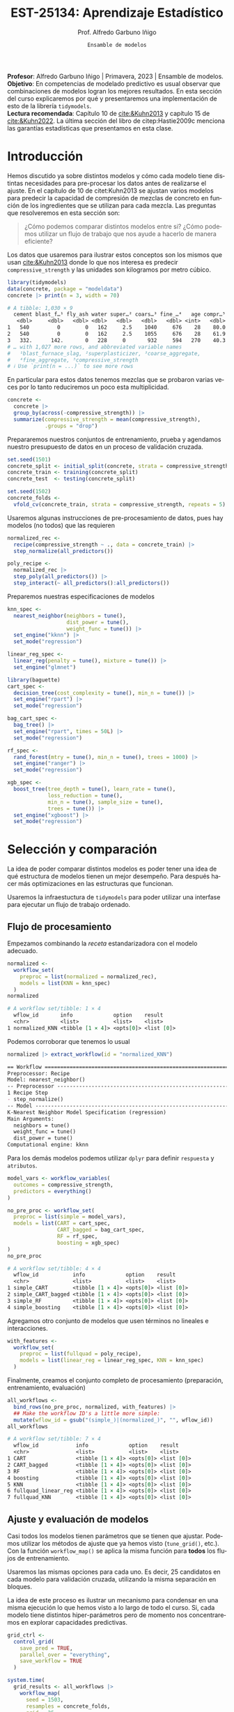 #+TITLE: EST-25134: Aprendizaje Estadístico
#+AUTHOR: Prof. Alfredo Garbuno Iñigo
#+EMAIL:  agarbuno@itam.mx
#+DATE: ~Ensamble de modelos~
#+STARTUP: showall
:REVEAL_PROPERTIES:
# Template uses org export with export option <R B>
# Alternatives: use with citeproc
#+LANGUAGE: es
#+OPTIONS: num:nil toc:nil timestamp:nil
#+REVEAL_REVEAL_JS_VERSION: 4
#+REVEAL_MATHJAX_URL: https://cdn.jsdelivr.net/npm/mathjax@3/es5/tex-mml-chtml.js
#+REVEAL_THEME: night
#+REVEAL_SLIDE_NUMBER: t
#+REVEAL_HEAD_PREAMBLE: <meta name="description" content="Aprendizaje">
#+REVEAL_INIT_OPTIONS: width:1600, height:900, margin:.2
#+REVEAL_EXTRA_CSS: ./mods.css
#+REVEAL_PLUGINS: (notes)
:END:
#+PROPERTY: header-args:R :session screening :exports both :results output org :tangle ../rscripts/11-screening.R :mkdirp yes :dir ../ :eval never 
#+EXCLUDE_TAGS: toc

#+BEGIN_NOTES
*Profesor*: Alfredo Garbuno Iñigo | Primavera, 2023 | Ensamble de modelos.\\
*Objetivo*: En competencias de modelado predictivo es usual observar que combinaciones de modelos logran los mejores resultados. En esta sección del curso explicaremos por qué y presentaremos una implementación de esto de la librería ~tidymodels~.\\
*Lectura recomendada*: Capítulo 10 de [[cite:&Kuhn2013]] y capítulo 15 de [[cite:&Kuhn2022]]. La última sección del libro de citep:Hastie2009c menciona las garantías estadísticas que presentamos en esta clase.
#+END_NOTES

#+begin_src R :exports none :results none
  ## Setup ---------------------------------------------------------------------
  library(tidyverse)
  library(patchwork)
  library(scales)

  ## Cambia el default del tamaño de fuente 
  theme_set(theme_linedraw(base_size = 25))

  ## Cambia el número de decimales para mostrar
  options(digits = 4)
  ## Problemas con mi consola en Emacs
  options(pillar.subtle = FALSE)
  options(rlang_backtrace_on_error = "none")
  options(crayon.enabled = FALSE)

  ## Para el tema de ggplot
  sin_lineas <- theme(panel.grid.major = element_blank(),
                      panel.grid.minor = element_blank())
  color.itam  <- c("#00362b","#004a3b", "#00503f", "#006953", "#008367", "#009c7b", "#00b68f", NA)

  sin_leyenda <- theme(legend.position = "none")
  sin_ejes <- theme(axis.ticks = element_blank(), axis.text = element_blank())
#+end_src

* Table of Contents                                                             :toc:
:PROPERTIES:
:TOC:      :include all  :ignore this :depth 3
:END:
:CONTENTS:
- [[#introducción][Introducción]]
- [[#selección-y-comparación][Selección y comparación]]
  - [[#flujo-de-procesamiento][Flujo de procesamiento]]
  - [[#ajuste-y-evaluación-de-modelos][Ajuste y evaluación de modelos]]
  - [[#ajuste-y-comparación-eficiente][Ajuste y comparación eficiente]]
  - [[#finalizar-modelo][Finalizar modelo]]
- [[#ensamble-de-modelos][Ensamble de modelos]]
  - [[#stacking-de-modelos][Stacking de modelos]]
- [[#ilustración-numérica][Ilustración numérica]]
  - [[#para-pensar][Para pensar:]]
- [[#conclusiones][Conclusiones]]
:END:

* Introducción

Hemos discutido ya sobre distintos modelos y cómo cada modelo tiene distintas
necesidades para pre-procesar los datos antes de realizarse el ajuste. En el
capítulo de 10 de citet:Kuhn2013 se ajustan varios modelos para predecir la
capacidad de compresión de mezclas de concreto en función de los ingredientes
que se utilizan para cada mezcla.  Las preguntas que resolveremos en esta sección
son:

#+begin_quote
¿Cómo podemos comparar distintos modelos entre si? ¿Cómo podemos utilizar un
flujo de trabajo que nos ayude a hacerlo de manera eficiente?
#+end_quote

#+REVEAL: split
Los datos que usaremos para ilustrar estos conceptos son los mismos que usan
[[cite:&Kuhn2013]] donde lo que nos interesa es predecir ~compressive_strength~ y las
unidades son kilogramos por metro cúbico.

#+begin_src R :exports both :results org 
  library(tidymodels)
  data(concrete, package = "modeldata")
  concrete |> print(n = 3, width = 70)
#+end_src

#+RESULTS:
#+begin_src org
# A tibble: 1,030 × 9
  cement blast_f…¹ fly_ash water super…² coars…³ fine_…⁴   age compr…⁵
   <dbl>     <dbl>   <dbl> <dbl>   <dbl>   <dbl>   <dbl> <int>   <dbl>
1   540         0        0   162     2.5    1040     676    28    80.0
2   540         0        0   162     2.5    1055     676    28    61.9
3   332.      142.       0   228     0       932     594   270    40.3
# … with 1,027 more rows, and abbreviated variable names
#   ¹​blast_furnace_slag, ²​superplasticizer, ³​coarse_aggregate,
#   ⁴​fine_aggregate, ⁵​compressive_strength
# ℹ Use `print(n = ...)` to see more rows
#+end_src

#+REVEAL: split
En particular para estos datos tenemos mezclas que se probaron varias veces por
lo tanto reduciremos un poco esta multiplicidad.

#+begin_src R :exports code :results none
  concrete <- 
    concrete |> 
    group_by(across(-compressive_strength)) |> 
    summarize(compressive_strength = mean(compressive_strength),
              .groups = "drop")
#+end_src

\newpage
#+REVEAL: split
Prepararemos nuestros conjuntos de entrenamiento, prueba y agendamos nuestro
presupuesto de datos en un proceso de validación cruzada.

#+begin_src R :exports code :results none
  set.seed(1501)
  concrete_split <- initial_split(concrete, strata = compressive_strength)
  concrete_train <- training(concrete_split)
  concrete_test  <- testing(concrete_split)

  set.seed(1502)
  concrete_folds <- 
    vfold_cv(concrete_train, strata = compressive_strength, repeats = 5)
#+end_src

#+REVEAL: split
Usaremos algunas instrucciones de pre-procesamiento de datos, pues hay modelos
(no todos) que las requieren

#+begin_src R :exports code :results none 
  normalized_rec <- 
    recipe(compressive_strength ~ ., data = concrete_train) |> 
    step_normalize(all_predictors()) 

  poly_recipe <- 
    normalized_rec |> 
    step_poly(all_predictors()) |> 
    step_interact(~ all_predictors():all_predictors())
#+end_src

#+REVEAL: split
Preparemos nuestras especificaciones de modelos

#+begin_src R :exports code :results none 
  knn_spec <- 
    nearest_neighbor(neighbors = tune(),
                     dist_power = tune(),
                     weight_func = tune()) |> 
    set_engine("kknn") |> 
    set_mode("regression")
#+end_src

#+begin_src R :exports code :results none 
  linear_reg_spec <- 
    linear_reg(penalty = tune(), mixture = tune()) |> 
    set_engine("glmnet")
#+end_src

#+REVEAL: split
#+begin_src R :exports code :results none 
  library(baguette)
  cart_spec <- 
    decision_tree(cost_complexity = tune(), min_n = tune()) |> 
    set_engine("rpart") |> 
    set_mode("regression")

  bag_cart_spec <- 
    bag_tree() |> 
    set_engine("rpart", times = 50L) |> 
    set_mode("regression")
#+end_src

#+REVEAL: split
#+begin_src R :exports code :results none 
  rf_spec <- 
    rand_forest(mtry = tune(), min_n = tune(), trees = 1000) |> 
    set_engine("ranger") |> 
    set_mode("regression")

  xgb_spec <- 
    boost_tree(tree_depth = tune(), learn_rate = tune(),
               loss_reduction = tune(), 
               min_n = tune(), sample_size = tune(),
               trees = tune()) |> 
    set_engine("xgboost") |> 
    set_mode("regression")
#+end_src

* Selección y comparación 

La idea de poder comparar distintos modelos es poder tener una idea de qué
estructura de modelos tienen un mejor desempeño. Para después hacer más
optimizaciones en las estructuras que funcionan.

#+REVEAL: split
Usaremos la infraestuctura de ~tidymodels~ para poder utilizar una interfase para
ejecutar un flujo de trabajo ordenado.

** Flujo de procesamiento

Empezamos combinando la /receta/ estandarizadora con el modelo adecuado.

#+begin_src R :exports both :results org
  normalized <- 
    workflow_set(
      preproc = list(normalized = normalized_rec), 
      models = list(KNN = knn_spec)
    )
  normalized
#+end_src

#+RESULTS:
#+begin_src org
# A workflow set/tibble: 1 × 4
  wflow_id       info             option    result    
  <chr>          <list>           <list>    <list>    
1 normalized_KNN <tibble [1 × 4]> <opts[0]> <list [0]>
#+end_src

#+REVEAL: split
Podemos corroborar que tenemos lo usual
#+begin_src R :exports both :results org 
  normalized |> extract_workflow(id = "normalized_KNN")
#+end_src

#+RESULTS:
#+begin_src org
== Workflow ==================================================================
Preprocessor: Recipe
Model: nearest_neighbor()
-- Preprocessor -------------------------------------------------------------
1 Recipe Step
- step_normalize()
-- Model --------------------------------------------------------------------
K-Nearest Neighbor Model Specification (regression)
Main Arguments:
  neighbors = tune()
  weight_func = tune()
  dist_power = tune()
Computational engine: kknn
#+end_src

#+REVEAL: split
Para los demás modelos podemos utilizar ~dplyr~ para definir ~respuesta~ y ~atributos~. 

#+begin_src R :exports code :results none
  model_vars <- workflow_variables(
    outcomes = compressive_strength, 
    predictors = everything()
  )
#+end_src

#+REVEAL: split
#+begin_src R :exports both :results org 
  no_pre_proc <- workflow_set(
    preproc = list(simple = model_vars), 
    models = list(CART = cart_spec,
                  CART_bagged = bag_cart_spec,
                  RF = rf_spec,
                  boosting = xgb_spec)
  )
  no_pre_proc
#+end_src

#+RESULTS:
#+begin_src org
# A workflow set/tibble: 4 × 4
  wflow_id           info             option    result    
  <chr>              <list>           <list>    <list>    
1 simple_CART        <tibble [1 × 4]> <opts[0]> <list [0]>
2 simple_CART_bagged <tibble [1 × 4]> <opts[0]> <list [0]>
3 simple_RF          <tibble [1 × 4]> <opts[0]> <list [0]>
4 simple_boosting    <tibble [1 × 4]> <opts[0]> <list [0]>
#+end_src

#+REVEAL: split
Agregamos otro conjunto de modelos que usen términos no lineales e interacciones. 

#+begin_src R :exports code :results none
  with_features <- 
    workflow_set(
      preproc = list(fullquad = poly_recipe), 
      models = list(linear_reg = linear_reg_spec, KNN = knn_spec)
    )
#+end_src

#+REVEAL: split
Finalmente, creamos el conjunto completo de procesamiento (preparación, entrenamiento, evaluación)

#+begin_src R :exports both :results org 
  all_workflows <- 
    bind_rows(no_pre_proc, normalized, with_features) |> 
    ## Make the workflow ID's a little more simple: 
    mutate(wflow_id = gsub("(simple_)|(normalized_)", "", wflow_id))
  all_workflows
#+end_src

#+RESULTS:
#+begin_src org
# A workflow set/tibble: 7 × 4
  wflow_id            info             option    result    
  <chr>               <list>           <list>    <list>    
1 CART                <tibble [1 × 4]> <opts[0]> <list [0]>
2 CART_bagged         <tibble [1 × 4]> <opts[0]> <list [0]>
3 RF                  <tibble [1 × 4]> <opts[0]> <list [0]>
4 boosting            <tibble [1 × 4]> <opts[0]> <list [0]>
5 KNN                 <tibble [1 × 4]> <opts[0]> <list [0]>
6 fullquad_linear_reg <tibble [1 × 4]> <opts[0]> <list [0]>
7 fullquad_KNN        <tibble [1 × 4]> <opts[0]> <list [0]>
#+end_src

** Ajuste y evaluación de modelos

Casi todos los modelos tienen parámetros que se tienen que ajustar. Podemos
utilizar los métodos de ajuste que ya hemos visto (~tune_grid()~, etc.). Con la
función ~workflow_map()~ se aplica la misma función para *todos* los flujos de
entrenamiento.

#+REVEAL: split
Usaremos las mismas opciones para cada uno. Es decir, 25 candidatos en cada
modelo para validación cruzada, utilizando la misma separación en bloques.

#+BEGIN_NOTES
La idea de este proceso es ilustrar un mecanismo para condensar en una misma
ejecución lo que hemos visto a lo largo de todo el curso. Si, cada modelo tiene
distintos hiper-parámetros pero de momento nos concentraremos en explorar
capacidades predictivas.
#+END_NOTES

#+begin_src R :exports code :results none
  grid_ctrl <-
    control_grid(
      save_pred = TRUE,
      parallel_over = "everything",
      save_workflow = TRUE
    )
#+end_src

#+begin_src R :exports none :results none
  all_cores <- parallel::detectCores(logical = TRUE) - 3
  library(doParallel)
  cl <- makePSOCKcluster(all_cores)
  registerDoParallel(cl)
#+end_src

#+REVEAL: split
#+begin_src R :exports both :results org 
  system.time(
    grid_results <- all_workflows |>
      workflow_map(
        seed = 1503,
        resamples = concrete_folds,
        grid = 25,
        control = grid_ctrl
      )
  )
#+end_src

#+RESULTS:
#+begin_src org
i Creating pre-processing data to finalize unknown parameter: mtry
    user   system  elapsed 
  16.785    2.903 1418.576
#+end_src

#+REVEAL: split
El =tibble= del flujo se actualiza con las leyendas en ~option~ y ~results~. Los
indicadores ~tune[+]~ y ~rsmp[+]~ significan que no hubo problemas para procesar ese
modelo.

#+begin_src R :exports both :results org 
  grid_results
#+end_src

#+RESULTS:
#+begin_src org
# A workflow set/tibble: 7 × 4
  wflow_id            info             option    result   
  <chr>               <list>           <list>    <list>   
1 CART                <tibble [1 × 4]> <opts[3]> <tune[+]>
2 CART_bagged         <tibble [1 × 4]> <opts[3]> <rsmp[+]>
3 RF                  <tibble [1 × 4]> <opts[3]> <tune[+]>
4 boosting            <tibble [1 × 4]> <opts[3]> <tune[+]>
5 KNN                 <tibble [1 × 4]> <opts[3]> <tune[+]>
6 fullquad_linear_reg <tibble [1 × 4]> <opts[3]> <tune[+]>
7 fullquad_KNN        <tibble [1 × 4]> <opts[3]> <tune[+]>
#+end_src

#+REVEAL: split
Por último, con la función ~rank_results()~ ordenamos los modelos de acuerdo a su
capacidad predictiva. La opción ~select_best~ nos muestra dentro de cada familia
el mejor modelo para ordenar por capacidad predictiva.

#+begin_src R :exports both :results org 
  grid_results |> 
   rank_results(select_best = TRUE) |> 
   filter(.metric == "rmse") |> 
   select(model, .config, rmse = mean, rank) 
#+end_src

#+RESULTS:
#+begin_src org
# A tibble: 7 × 4
  model            .config                rmse  rank
  <chr>            <chr>                 <dbl> <int>
1 boost_tree       Preprocessor1_Model04  4.25     1
2 rand_forest      Preprocessor1_Model18  5.29     2
3 bag_tree         Preprocessor1_Model1   5.32     3
4 linear_reg       Preprocessor1_Model16  6.26     4
5 decision_tree    Preprocessor1_Model19  7.16     5
6 nearest_neighbor Preprocessor1_Model18  8.23     6
7 nearest_neighbor Preprocessor1_Model16  9.07     7
#+end_src

#+REVEAL: split
#+HEADER: :width 1200 :height 400 :R-dev-args bg="transparent"
#+begin_src R :file images/concrete-screening.jpeg :exports results :results output graphics file
  autoplot(
    grid_results,
    rank_metric = "rmse",  # <- how to order models
    metric = "rmse",       # <- which metric to visualize
    select_best = TRUE     # <- one point per workflow
  ) +
    geom_text(aes(y = mean - 1/2, label = wflow_id), angle =45, hjust = 1, size = 7) +
    theme(legend.position = "none") + sin_lineas +
    coord_cartesian(ylim = c(2.5, 9.5))
#+end_src

#+RESULTS:
[[file:../images/concrete-screening.jpeg]]

** Ajuste y comparación eficiente

Utilizaremos el mismo proceso eficiente de comparación de modelos para
determinar la mejor configuración dentro de cada uno. 

#+begin_src R :exports code :results none 
  library(finetune)

  race_ctrl <-
    control_race(
      save_pred = TRUE,
      parallel_over = "everything",
      save_workflow = TRUE
    )
#+end_src

#+REVEAL: split
#+begin_src R :exports both :results org 
  system.time(
    race_results <-
      all_workflows |>
      workflow_map(
        "tune_race_anova",
        seed = 1503,
        resamples = concrete_folds,
        grid = 25,
        control = race_ctrl
      ))
#+end_src

#+RESULTS:
#+begin_src org
i Creating pre-processing data to finalize unknown parameter: mtry
   user  system elapsed 
 89.465   1.612 364.972
#+end_src

El método ajusta 11 modelos de los 151 posibles. Es decir, sólo requiere ajustar el $7.3\%$ .

#+REVEAL: split
#+begin_src R :exports both :results org 
  race_results
#+end_src

#+RESULTS:
#+begin_src org
# A workflow set/tibble: 7 × 4
  wflow_id            info             option    result   
  <chr>               <list>           <list>    <list>   
1 CART                <tibble [1 × 4]> <opts[3]> <race[+]>
2 CART_bagged         <tibble [1 × 4]> <opts[3]> <rsmp[+]>
3 RF                  <tibble [1 × 4]> <opts[3]> <race[+]>
4 boosting            <tibble [1 × 4]> <opts[3]> <race[+]>
5 KNN                 <tibble [1 × 4]> <opts[3]> <race[+]>
6 fullquad_linear_reg <tibble [1 × 4]> <opts[3]> <race[+]>
7 fullquad_KNN        <tibble [1 × 4]> <opts[3]> <race[+]>
#+end_src


#+REVEAL: split
#+HEADER: :width 1200 :height 400 :R-dev-args bg="transparent"
#+begin_src R :file images/concrete-racing.jpeg :exports results :results output graphics file
  autoplot(
    race_results,
    rank_metric = "rmse",  
    metric = "rmse",       
    select_best = TRUE    
  ) +
    geom_text(aes(y = mean - 1/2, label = wflow_id), angle = 45, hjust = 1, size = 7) +
    theme(legend.position = "none") + sin_lineas + 
    coord_cartesian(ylim = c(2.5, 9.5))
#+end_src

#+RESULTS:
[[file:../images/concrete-racing.jpeg]]

#+REVEAL: split
#+HEADER: :width 500 :height 500 :R-dev-args bg="transparent"
#+begin_src R :file images/concrete-comparison-finetuning.jpeg :exports results :results output graphics file
  matched_results <- 
    rank_results(race_results, select_best = TRUE) |> 
    select(wflow_id, .metric, race = mean, config_race = .config) |> 
    inner_join(
      rank_results(grid_results, select_best = TRUE) |> 
      select(wflow_id, .metric, complete = mean, 
             config_complete = .config, model),
      by = c("wflow_id", ".metric"),
      ) |>  
    filter(.metric == "rmse")

  library(ggrepel)

  matched_results |> 
    ggplot(aes(x = complete, y = race)) + 
    geom_abline(lty = 3) + 
    geom_point() + 
    geom_text_repel(aes(label = model)) +
    coord_obs_pred() + 
    labs(x = "Complete Grid RMSE", y = "Racing RMSE")  +
    sin_lineas
#+end_src
#+caption: Comparación de procedimiento completo contra paro acelerado.
#+attr_html: :width 900
#+attr_latex: :width .45\linewidth
#+RESULTS:
[[file:../images/concrete-comparison-finetuning.jpeg]]

** Finalizar modelo

#+begin_src R :exports both :results org 
  best_results <- 
    race_results |> 
    extract_workflow_set_result("boosting") |> 
    select_best(metric = "rmse")
  best_results
#+end_src

#+RESULTS:
#+begin_src org
# A tibble: 1 × 7
  trees min_n tree_depth learn_rate loss_reduction sample_size .config              
  <int> <int>      <int>      <dbl>          <dbl>       <dbl> <chr>                
1  1957     8          7     0.0756    0.000000145       0.679 Preprocessor1_Model04
#+end_src

#+REVEAL: split
#+begin_src R :exports code :results none
  boosting_test_results <- 
    race_results |> 
    extract_workflow("boosting") |> 
    finalize_workflow(best_results) |> 
    last_fit(split = concrete_split)
#+end_src

#+begin_src R :exports both :results org 
  collect_metrics(boosting_test_results)
#+end_src

#+RESULTS:
#+begin_src org
# A tibble: 2 × 4
  .metric .estimator .estimate .config             
  <chr>   <chr>          <dbl> <chr>               
1 rmse    standard       3.52  Preprocessor1_Model1
2 rsq     standard       0.951 Preprocessor1_Model1
#+end_src

#+REVEAL: split
#+HEADER: :width 500 :height 500 :R-dev-args bg="transparent"
#+begin_src R :file images/concrete-final-boosting.jpeg :exports results :results output graphics file
  boosting_test_results |> 
    collect_predictions() |> 
    ggplot(aes(x = compressive_strength, y = .pred)) + 
    geom_abline(color = "gray50", lty = 2) + 
    geom_point(alpha = 0.5) + 
    coord_obs_pred() + 
    labs(x = "observed", y = "predicted") +
    sin_lineas
#+end_src
#+caption: Predicciones contra datos reales.
#+attr_latex: :width .45\linewidth
#+attr_html: :width 900
#+RESULTS:
[[file:../images/concrete-final-boosting.jpeg]]

* Ensamble de modelos

Consideremos que tenemos una colección de modelos entrenados con los cuales podemos obtener predicciones $\hat{f}_{1}(x), \ldots, \hat{f}_{M}(x)$. Considerando pérdida cuadrática podemos buscar pesos $\omega = (\omega_{1}, \ldots, \omega_{M})$ tales que 
\begin{align}
\hat{\omega} = \arg \min_{\omega \in \mathbb{R}^M_+} \mathbb{E}_{\mathcal{D}_n, Y} \left( Y - \sum_{m = 1}^{M} \omega_m \hat{f}_m(x) \right)^2\,,
\end{align}
donde el valor esperado se calcula considerando la variabilidad en conjuntos de
entrenamiento y la aleatoriedad en la respuesta para un atributo fijo.

#+REVEAL: split
La solución de este problema será la solución *poblacional* considerando el vector que acopla las predicciones de una familia de modelos $\hat{F}^\top = [ \hat{f}_{1}(x), \ldots, \hat{f}_{M}(x)]$ :
\begin{align}
\hat{\omega} = \mathbb{E}[\hat{F}(x) \hat{F}^\top(x)]^{-1} \, \mathbb{E}[\hat{F}(x)Y]\,.
\end{align}
#+REVEAL: split
La combinación lineal, sabemos, tiene mejor capacidad predictiva que cualquier modelo
\begin{align}
\mathbb{E} \left(  Y - \sum_{m = 1}^{M} \hat{\omega}_m \hat{f}_m(x) \right)^2 \leq \mathbb{E}\left(  Y - \hat{f}_m(x) \right)^2\, \quad \forall m\,.
\end{align}

#+REVEAL: split
El problema es que no tenemos acceso a la solución poblacional del problema de
regresión. Asi que podemos usar el concepto de ~stacking~ para construir un
estimador basado en predicciones fuera de muestra.

** /Stacking/ de modelos

Una manera que tenemos para darle la vuelta al problema de antes es utilizar el
mecanismo de ~validación cruzada~ para ajustar los pesos de la siguiente manera.

#+REVEAL: split
Denotemos por $\hat{f}_m^{-i}(x)$ la salida del $m\text{-ésimo}$ modelo en $x$
el cual fue entrenado sin la observación $i\text{-ésima}$.  Los coeficientes se
ajustan por medio de mínimos cuadrados utilizando la regresión de respuestas
$y_i$ con atributos $\hat{f}_m^{-i}(x)$. De tal forma que tenemos
\begin{align}
\hat{\omega}^{\mathsf{stack}} = \arg \min_{\omega \in \mathbb{R}^M} \sum_{i = 1}^{N} \left( y_i - \sum_{m = 1}^{M} \omega_m \hat{f}_m^{-i}(x) \right)^2\,.
\end{align}

#+REVEAL: split
Las predicciones se realizan por medio de 
\begin{align}
\sum_{m = 1}^{M} \hat{\omega}^{\mathsf{stack}}_m \hat{f}_m^{-i}(x)\,.
\end{align}

#+REVEAL: split
El resultado es un combinación lineal de predicciones. En la práctica se
obtienen los mejores resultados si se restringen los pesos de la combinación
lineal a ser no-negativos y que sumen 1.

* Ilustración numérica

Retomaremos nuestra colección de modelos que hemos ajustado. La intención es
poder crear una combinación de éstos para mejorar nuestra capacidad
predictiva. Para estos usaremos ~stacks~ de ~tidymodels~.

#+begin_src R :exports code :results none
  library(stacks)
#+end_src

*** Para pensar:
:PROPERTIES:
:reveal_background: #00468b
:END:
1. En el contexto de validación cruzada con $K$ bloques: ¿cuántas predicciones fuera de muestra tenemos para cada observación con el conjunto de entrenamiento?
2. En el contexto de validación cruzada con $K$ bloques: ¿cuántas predicciones fuera de muestra tenemos para cada observación con el conjunto de entrenamiento si repetimos validación cruzada $B$ veces?
3. En el contexto de los modelos que hemos usado: ¿cuántas predicciones fuera de
   muestra tenemos para /bagging/?

** Construyendo nuestra colección de predicciones

Le pasamos nuestros modelos entrenados a un /stack/ vacío. La función
~add_candidates()~ se encarga de filtrar modelos tienen *todo* el perfil predictivo
para cada observación en el conjunto de entrenamiento.

#+begin_src R :exports both :results org 
  concrete_stack <- 
    stacks() |> 
    add_candidates(race_results)

  concrete_stack 
#+end_src

#+RESULTS:
#+begin_src org
  # A data stack with 7 model definitions and 13 candidate members:
  #   CART: 1 model configuration
  #   CART_bagged: 1 model configuration
  #   RF: 1 model configuration
  #   boosting: 1 model configuration
  #   KNN: 3 model configurations
  #   full_quad_linear_reg: 5 model configurations
  #   full_quad_KNN: 1 model configuration
  # Outcome: compressive_strength (numeric)
#+end_src

*** Para pensar:
:PROPERTIES:
:reveal_background: #00468b
:END:
¿Qué pasaría si en lugar de pasar resultados de $\mathsf{ANOVA}$ usamos los resultados de la función ~tune_grid()~?

** Mezcla de predicciones

Entrenamos nuestro /meta/-modelo utilizando las predicciones fuera de muestra. En esta situación debemos de considerar:
1. Las predicciones entre familias de predictores pueden estar altamente correlacionadas.
2. Habrá predictores que no son necesarios si ya hay algún elemento de la misma familia.


*** Para pensar:
:PROPERTIES:
:reveal_background: #00468b
:END:
¿Qué estrategia de regularización hemos visto para resolver estos problemas?

*** Implementación

La función ~stacks::blend_predictions()~ nos permite ajustar un modelo lineal
regularizado que es capaz de evitar estos problemas. 

#+begin_src R :exports code :results none 
  set.seed(2001)
  ens <- blend_predictions(concrete_stack)
#+end_src


#+REVEAL: split
El procedimiento realiza un ajuste interno con remuestreo que permite construir
trazar la curva de error predictivo como función de factor de penalización.

#+HEADER: :width 900 :height 700 :R-dev-args bg="transparent"
#+begin_src R :file images/concrete-stack.jpeg :exports results :results output graphics file
  autoplot(ens) + sin_lineas
#+end_src
#+attr_latex: :width .65\linewidth
#+RESULTS:
[[file:../images/concrete-stack.jpeg]]

#+REVEAL: split
Al igual que en validación cruzada los resultados obtenidos nos pueden ayudar a
concentrar nuestros esfuerzos computacionales en zonas de mayor interés.

#+begin_src R :exports code :results none 
  set.seed(2002)
  ens <- blend_predictions(concrete_stack, penalty = 10^seq(-2, -0.5, length = 20))
#+end_src

#+HEADER: :width 900 :height 700 :R-dev-args bg="transparent"
#+begin_src R :file images/concrete-stack-larger.jpeg :exports results :results output graphics file
  autoplot(ens) + sin_lineas
#+end_src
#+attr_latex: :width .65\linewidth
#+RESULTS:
[[file:../images/concrete-stack-larger.jpeg]]


#+REVEAL: split
La combinación final queda construida de la siguiente manera. x

#+begin_src R :exports both :results org 
  ens
#+end_src

#+RESULTS:
#+begin_src org
  -- A stacked ensemble model --------------------------------------------------
  Out of 13 possible candidate members, the ensemble retained 4.
  Penalty: 0.0428133239871939.
  Mixture: 1.

  The 4 highest weighted members are:
  # A tibble: 4 × 3
  member                   type              weight
  <chr>                    <chr>              <dbl>
  1 boosting_1_04            boost_tree       0.911  
  2 fullquad_linear_reg_1_17 linear_reg       0.0638 
  3 fullquad_linear_reg_1_16 linear_reg       0.0387 
  4 KNN_1_12                 nearest_neighbor 0.00704

  Members have not yet been fitted with `fit_members()`.
#+end_src

#+REVEAL: split
Las contribuciones de cada modelo se pueden resumir de manera gráfica con la función de ~autoplot()~ $^\dagger$. 

#+HEADER: :width 900 :height 700 :R-dev-args bg="transparent"
#+begin_src R :file images/stacking-weights.jpeg :exports results :results output graphics file
  autoplot(ens, "weights") +
    geom_text(aes(x = weight + 0.01, label = model), hjust = 0, size = 5) + 
    theme(legend.position = "none") +
    lims(x = c(-0.01, 1)) + sin_lineas
#+end_src
#+attr_latex: :width .65\linewidth
#+RESULTS:
[[file:../images/stacking-weights.jpeg]]

*** Para pensar:
:PROPERTIES:
:reveal_background: #00468b
:END:

Por último hay que ajustar los modelos finales a todo el conjunto de
entrenamiento. ¿En nuestro ejemplo cuántos modelos se entrenan? ¿Cómo cambia
esto cuando lo comparamos con el contexto de validación cruzada?

#+REVEAL: split
#+begin_src R :exports code :results none 
  ens <- fit_members(ens)
#+end_src

#+begin_src R :exports both :results org 
  reg_metrics <- metric_set(rmse, rsq)
  ens_test_pred <- 
    predict(ens, concrete_test) |> 
    bind_cols(concrete_test)

  ens_test_pred |> 
    reg_metrics(compressive_strength, .pred)
#+end_src

#+RESULTS:
#+begin_src org
# A tibble: 2 × 3
  .metric .estimator .estimate
  <chr>   <chr>          <dbl>
1 rmse    standard       3.36 
2 rsq     standard       0.956
#+end_src

* Conclusiones

- Las mejoras pueden ser marginales comparadas contra las del mejor modelo individual.
- En la práctica la mezcla de modelos vuelve el resultado muy poco interpretable.
- Para las tareas de interés predictivo (sin explicaciones y sin restricciones
  computacionales) son lo mejor.
- Una combinación lineal de predictores es sólo una forma de combinar.


bibliographystyle:abbrvnat
bibliography:references.bib

